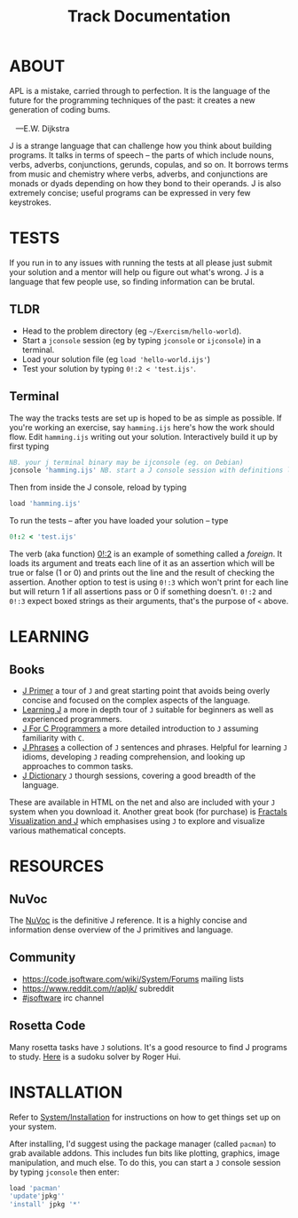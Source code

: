 # -*- mode: org -*-
#+title: Track Documentation
#+options: toc:nil

* ABOUT 

#+BEGIN_VERSE
 APL is a mistake, carried through to perfection. It is the language of the future for the programming techniques of the past: it creates a new generation of coding bums.

    ---E.W. Dijkstra
#+END_VERSE

J is a strange language that can challenge how you think about
building programs. It talks in terms of speech -- the parts of which
include nouns, verbs, adverbs, conjunctions, gerunds, copulas, and so
on. It borrows terms from music and chemistry where verbs, adverbs,
and conjunctions are monads or dyads depending on how they bond to
their operands. J is also extremely concise; useful programs can be
expressed in very few keystrokes.

* TESTS

If you run in to any issues with running the tests at all please just
submit your solution and a mentor will help ou figure out what's
wrong. J is a language that few people use, so finding information can
be brutal.

** TLDR

- Head to the problem directory (eg ~~/Exercism/hello-world~).
- Start a ~jconsole~ session (eg by typing ~jconsole~ or ~ijconsole~)
  in a terminal.
- Load your solution file (eg ~load 'hello-world.ijs'~)
- Test your solution by typing ~0!:2 < 'test.ijs'~.

** Terminal

The way the tracks tests are set up is hoped to be as simple as
possible. If you're working an exercise, say ~hamming.ijs~ here's how
the work should flow. Edit ~hamming.ijs~ writing out your
solution. Interactively build it up by first typing

#+begin_src j :session :exports code
NB. your j terminal binary may be ijconsole (eg. on Debian)
jconsole 'hamming.ijs' NB. start a J console session with definitions loaded hamming.ijs
#+end_src

Then from inside the J console, reload by typing 

#+BEGIN_SRC j :session :exports code
   load 'hamming.ijs'
#+END_SRC

To run the tests -- after you have loaded
your solution -- type

#+BEGIN_SRC j :session :exports code
   0!:2 < 'test.ijs'
#+END_SRC

The verb (aka function) [[https://code.jsoftware.com/wiki/Vocabulary/Foreigns#m0][0!:2]] is an example of something called a
/foreign/. It loads its argument and treats each line of it as an
assertion which will be true or false (1 or 0) and prints out the line
and the result of checking the assertion. Another option to test is
using ~0!:3~ which won't print for each line but will return 1 if all
assertions pass or 0 if something doesn't. ~0!:2~ and ~0!:3~ expect
boxed strings as their arguments, that's the purpose of ~<~ above.


* LEARNING

** Books

- [[https://www.jsoftware.com/help/primer/contents.htm][J Primer]] a tour of ~J~ and great starting point that avoids being
  overly concise and focused on the complex aspects of the language.
- [[https://www.jsoftware.com/help/learning/contents.htm][Learning J]] a more in depth tour of ~J~ suitable for beginners as
  well as experienced programmers.
- [[https://www.jsoftware.com/help/jforc/contents.htm][J For C Programmers]] a more detailed introduction to ~J~ assuming
  familiarity with ~C~.
- [[https://www.jsoftware.com/help/phrases/contents.htm][J Phrases]] a collection of ~J~ sentences and phrases. Helpful for
  learning ~J~ idioms, developing ~J~ reading comprehension, and
  looking up approaches to common tasks.
- [[https://www.jsoftware.com/help/dictionary/contents.htm][J Dictionary]] ~J~ thourgh sessions, covering a good breadth of the
  language.

These are available in HTML on the net and also are included with your
~J~ system when you download it. Another great book (for purchase) is
[[https://books.google.ca/books?id=Qs2kCwAAQBAJ&printsec=frontcover&source=gbs_ge_summary_r&cad=0#v=onepage&q&f=false][Fractals Visualization and J]] which emphasises using ~J~ to explore and
visualize various mathematical concepts.


* RESOURCES

** NuVoc

The [[https://code.jsoftware.com/wiki/NuVoc][NuVoc]] is the definitive J reference. It is a highly concise and
information dense overview of the J primitives and language.

** Community

- https://code.jsoftware.com/wiki/System/Forums mailing lists
- https://www.reddit.com/r/apljk/ subreddit
- [[http://webchat.freenode.net/?channels=jsoftware][#jsoftware]] irc channel

** Rosetta Code

Many rosetta tasks have ~J~ solutions. It's a good resource to find J
programs to study. [[https://rosettacode.org/wiki/Sudoku#J][Here]] is a sudoku solver by Roger Hui.
  

* INSTALLATION

Refer to [[https://code.jsoftware.com/wiki/System/Installation][System/Installation]] for instructions on how to get things set
up on your system.

After installing, I'd suggest using the package manager (called
~pacman~) to grab available addons. This includes fun bits like
plotting, graphics, image manipulation, and much else. To do this, you
can start a ~J~ console session by typing ~jconsole~ then enter:

#+BEGIN_SRC j :session :exports code
load 'pacman'
'update'jpkg''
'install' jpkg '*'
#+END_SRC
